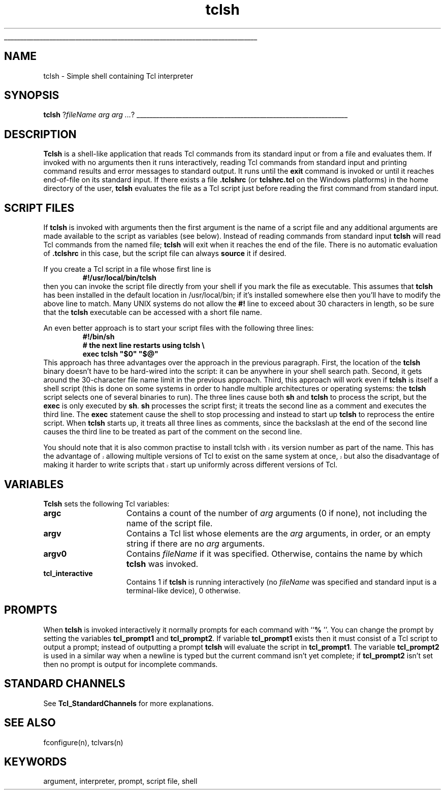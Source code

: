 '\"
'\" Copyright (c) 1993 The Regents of the University of California.
'\" Copyright (c) 1994-1996 Sun Microsystems, Inc.
'\"
'\" See the file "license.terms" for information on usage and redistribution
'\" of this file, and for a DISCLAIMER OF ALL WARRANTIES.
'\" 
'\" RCS: @(#) $Id: tclsh.1,v 1.7 2002/07/23 18:17:12 jenglish Exp $
'\" 
'\" The definitions below are for supplemental macros used in Tcl/Tk
'\" manual entries.
'\"
'\" .AP type name in/out ?indent?
'\"	Start paragraph describing an argument to a library procedure.
'\"	type is type of argument (int, etc.), in/out is either "in", "out",
'\"	or "in/out" to describe whether procedure reads or modifies arg,
'\"	and indent is equivalent to second arg of .IP (shouldn't ever be
'\"	needed;  use .AS below instead)
'\"
'\" .AS ?type? ?name?
'\"	Give maximum sizes of arguments for setting tab stops.  Type and
'\"	name are examples of largest possible arguments that will be passed
'\"	to .AP later.  If args are omitted, default tab stops are used.
'\"
'\" .BS
'\"	Start box enclosure.  From here until next .BE, everything will be
'\"	enclosed in one large box.
'\"
'\" .BE
'\"	End of box enclosure.
'\"
'\" .CS
'\"	Begin code excerpt.
'\"
'\" .CE
'\"	End code excerpt.
'\"
'\" .VS ?version? ?br?
'\"	Begin vertical sidebar, for use in marking newly-changed parts
'\"	of man pages.  The first argument is ignored and used for recording
'\"	the version when the .VS was added, so that the sidebars can be
'\"	found and removed when they reach a certain age.  If another argument
'\"	is present, then a line break is forced before starting the sidebar.
'\"
'\" .VE
'\"	End of vertical sidebar.
'\"
'\" .DS
'\"	Begin an indented unfilled display.
'\"
'\" .DE
'\"	End of indented unfilled display.
'\"
'\" .SO
'\"	Start of list of standard options for a Tk widget.  The
'\"	options follow on successive lines, in four columns separated
'\"	by tabs.
'\"
'\" .SE
'\"	End of list of standard options for a Tk widget.
'\"
'\" .OP cmdName dbName dbClass
'\"	Start of description of a specific option.  cmdName gives the
'\"	option's name as specified in the class command, dbName gives
'\"	the option's name in the option database, and dbClass gives
'\"	the option's class in the option database.
'\"
'\" .UL arg1 arg2
'\"	Print arg1 underlined, then print arg2 normally.
'\"
'\" RCS: @(#) $Id: man.macros,v 1.4 2000/08/25 06:18:32 ericm Exp $
'\"
'\"	# Set up traps and other miscellaneous stuff for Tcl/Tk man pages.
.if t .wh -1.3i ^B
.nr ^l \n(.l
.ad b
'\"	# Start an argument description
.de AP
.ie !"\\$4"" .TP \\$4
.el \{\
.   ie !"\\$2"" .TP \\n()Cu
.   el          .TP 15
.\}
.ta \\n()Au \\n()Bu
.ie !"\\$3"" \{\
\&\\$1	\\fI\\$2\\fP	(\\$3)
.\".b
.\}
.el \{\
.br
.ie !"\\$2"" \{\
\&\\$1	\\fI\\$2\\fP
.\}
.el \{\
\&\\fI\\$1\\fP
.\}
.\}
..
'\"	# define tabbing values for .AP
.de AS
.nr )A 10n
.if !"\\$1"" .nr )A \\w'\\$1'u+3n
.nr )B \\n()Au+15n
.\"
.if !"\\$2"" .nr )B \\w'\\$2'u+\\n()Au+3n
.nr )C \\n()Bu+\\w'(in/out)'u+2n
..
.AS Tcl_Interp Tcl_CreateInterp in/out
'\"	# BS - start boxed text
'\"	# ^y = starting y location
'\"	# ^b = 1
.de BS
.br
.mk ^y
.nr ^b 1u
.if n .nf
.if n .ti 0
.if n \l'\\n(.lu\(ul'
.if n .fi
..
'\"	# BE - end boxed text (draw box now)
.de BE
.nf
.ti 0
.mk ^t
.ie n \l'\\n(^lu\(ul'
.el \{\
.\"	Draw four-sided box normally, but don't draw top of
.\"	box if the box started on an earlier page.
.ie !\\n(^b-1 \{\
\h'-1.5n'\L'|\\n(^yu-1v'\l'\\n(^lu+3n\(ul'\L'\\n(^tu+1v-\\n(^yu'\l'|0u-1.5n\(ul'
.\}
.el \}\
\h'-1.5n'\L'|\\n(^yu-1v'\h'\\n(^lu+3n'\L'\\n(^tu+1v-\\n(^yu'\l'|0u-1.5n\(ul'
.\}
.\}
.fi
.br
.nr ^b 0
..
'\"	# VS - start vertical sidebar
'\"	# ^Y = starting y location
'\"	# ^v = 1 (for troff;  for nroff this doesn't matter)
.de VS
.if !"\\$2"" .br
.mk ^Y
.ie n 'mc \s12\(br\s0
.el .nr ^v 1u
..
'\"	# VE - end of vertical sidebar
.de VE
.ie n 'mc
.el \{\
.ev 2
.nf
.ti 0
.mk ^t
\h'|\\n(^lu+3n'\L'|\\n(^Yu-1v\(bv'\v'\\n(^tu+1v-\\n(^Yu'\h'-|\\n(^lu+3n'
.sp -1
.fi
.ev
.\}
.nr ^v 0
..
'\"	# Special macro to handle page bottom:  finish off current
'\"	# box/sidebar if in box/sidebar mode, then invoked standard
'\"	# page bottom macro.
.de ^B
.ev 2
'ti 0
'nf
.mk ^t
.if \\n(^b \{\
.\"	Draw three-sided box if this is the box's first page,
.\"	draw two sides but no top otherwise.
.ie !\\n(^b-1 \h'-1.5n'\L'|\\n(^yu-1v'\l'\\n(^lu+3n\(ul'\L'\\n(^tu+1v-\\n(^yu'\h'|0u'\c
.el \h'-1.5n'\L'|\\n(^yu-1v'\h'\\n(^lu+3n'\L'\\n(^tu+1v-\\n(^yu'\h'|0u'\c
.\}
.if \\n(^v \{\
.nr ^x \\n(^tu+1v-\\n(^Yu
\kx\h'-\\nxu'\h'|\\n(^lu+3n'\ky\L'-\\n(^xu'\v'\\n(^xu'\h'|0u'\c
.\}
.bp
'fi
.ev
.if \\n(^b \{\
.mk ^y
.nr ^b 2
.\}
.if \\n(^v \{\
.mk ^Y
.\}
..
'\"	# DS - begin display
.de DS
.RS
.nf
.sp
..
'\"	# DE - end display
.de DE
.fi
.RE
.sp
..
'\"	# SO - start of list of standard options
.de SO
.SH "STANDARD OPTIONS"
.LP
.nf
.ta 5.5c 11c
.ft B
..
'\"	# SE - end of list of standard options
.de SE
.fi
.ft R
.LP
See the \\fBoptions\\fR manual entry for details on the standard options.
..
'\"	# OP - start of full description for a single option
.de OP
.LP
.nf
.ta 4c
Command-Line Name:	\\fB\\$1\\fR
Database Name:	\\fB\\$2\\fR
Database Class:	\\fB\\$3\\fR
.fi
.IP
..
'\"	# CS - begin code excerpt
.de CS
.RS
.nf
.ta .25i .5i .75i 1i
..
'\"	# CE - end code excerpt
.de CE
.fi
.RE
..
.de UL
\\$1\l'|0\(ul'\\$2
..
.TH tclsh 1 "" Tcl "Tcl Applications"
.BS
'\" Note:  do not modify the .SH NAME line immediately below!
.SH NAME
tclsh \- Simple shell containing Tcl interpreter
.SH SYNOPSIS
\fBtclsh\fR ?\fIfileName arg arg ...\fR?
.BE

.SH DESCRIPTION
.PP
\fBTclsh\fR is a shell-like application that reads Tcl commands
from its standard input or from a file and evaluates them.
If invoked with no arguments then it runs interactively, reading
Tcl commands from standard input and printing command results and
error messages to standard output.
It runs until the \fBexit\fR command is invoked or until it
reaches end-of-file on its standard input.
If there exists a file \fB.tclshrc\fR (or \fBtclshrc.tcl\fR on
the Windows platforms) in the home directory of
the user, \fBtclsh\fR evaluates the file as a Tcl script
just before reading the first command from standard input.

.SH "SCRIPT FILES"
.PP
If \fBtclsh\fR is invoked with arguments then the first argument
is the name of a script file and any additional arguments
are made available to the script as variables (see below).
Instead of reading commands from standard input \fBtclsh\fR will
read Tcl commands from the named file;  \fBtclsh\fR will exit
when it reaches the end of the file.
There is no automatic evaluation of \fB.tclshrc\fR in this
case, but the script file can always \fBsource\fR it if desired.
.PP
If you create a Tcl script in a file whose first line is
.CS
\fB#!/usr/local/bin/tclsh\fR
.CE
then you can invoke the script file directly from your shell if
you mark the file as executable.
This assumes that \fBtclsh\fR has been installed in the default
location in /usr/local/bin;  if it's installed somewhere else
then you'll have to modify the above line to match.
Many UNIX systems do not allow the \fB#!\fR line to exceed about
30 characters in length, so be sure that the \fBtclsh\fR
executable can be accessed with a short file name.
.PP
An even better approach is to start your script files with the
following three lines:
.CS
\fB#!/bin/sh
# the next line restarts using tclsh \e
exec tclsh "$0" "$@"\fR
.CE
This approach has three advantages over the approach in the previous
paragraph.  First, the location of the \fBtclsh\fR binary doesn't have
to be hard-wired into the script:  it can be anywhere in your shell
search path.  Second, it gets around the 30-character file name limit
in the previous approach.
Third, this approach will work even if \fBtclsh\fR is
itself a shell script (this is done on some systems in order to
handle multiple architectures or operating systems:  the \fBtclsh\fR
script selects one of several binaries to run).  The three lines
cause both \fBsh\fR and \fBtclsh\fR to process the script, but the
\fBexec\fR is only executed by \fBsh\fR.
\fBsh\fR processes the script first;  it treats the second
line as a comment and executes the third line.
The \fBexec\fR statement cause the shell to stop processing and
instead to start up \fBtclsh\fR to reprocess the entire script.
When \fBtclsh\fR starts up, it treats all three lines as comments,
since the backslash at the end of the second line causes the third
line to be treated as part of the comment on the second line.
.PP
.VS
You should note that it is also common practise to install tclsh with
its version number as part of the name.  This has the advantage of
allowing multiple versions of Tcl to exist on the same system at once,
but also the disadvantage of making it harder to write scripts that
start up uniformly across different versions of Tcl.
.VE

.SH "VARIABLES"
.PP
\fBTclsh\fR sets the following Tcl variables:
.TP 15
\fBargc\fR
Contains a count of the number of \fIarg\fR arguments (0 if none),
not including the name of the script file.
.TP 15
\fBargv\fR
Contains a Tcl list whose elements are the \fIarg\fR arguments,
in order, or an empty string if there are no \fIarg\fR arguments.
.TP 15
\fBargv0\fR
Contains \fIfileName\fR if it was specified.
Otherwise, contains the name by which \fBtclsh\fR was invoked.
.TP 15
\fBtcl_interactive\fR
Contains 1 if \fBtclsh\fR is running interactively (no
\fIfileName\fR was specified and standard input is a terminal-like
device), 0 otherwise.

.SH PROMPTS
.PP
When \fBtclsh\fR is invoked interactively it normally prompts for each
command with ``\fB% \fR''.  You can change the prompt by setting the
variables \fBtcl_prompt1\fR and \fBtcl_prompt2\fR.  If variable
\fBtcl_prompt1\fR exists then it must consist of a Tcl script
to output a prompt;  instead of outputting a prompt \fBtclsh\fR
will evaluate the script in \fBtcl_prompt1\fR.
The variable \fBtcl_prompt2\fR is used in a similar way when
a newline is typed but the current command isn't yet complete;
if \fBtcl_prompt2\fR isn't set then no prompt is output for
incomplete commands.

.SH "STANDARD CHANNELS"
.PP
See \fBTcl_StandardChannels\fR for more explanations.

.SH "SEE ALSO"
fconfigure(n), tclvars(n)

.SH KEYWORDS
argument, interpreter, prompt, script file, shell
